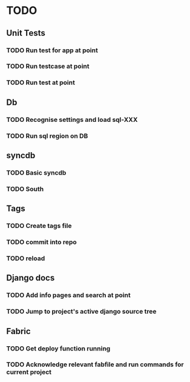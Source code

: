 * TODO
** Unit Tests
*** TODO Run test for app at point
*** TODO Run testcase at point
*** TODO Run test at point
** Db
*** TODO Recognise settings and load sql-XXX
*** TODO Run sql region on DB
** syncdb
*** TODO Basic syncdb
*** TODO South
** Tags
*** TODO Create tags file
*** TODO commit into repo
*** TODO reload
** Django docs
*** TODO Add info pages and search at point
*** TODO Jump to project's active django source tree
** Fabric
*** TODO Get deploy function running
*** TODO Acknowledge relevant fabfile and run commands for current project
